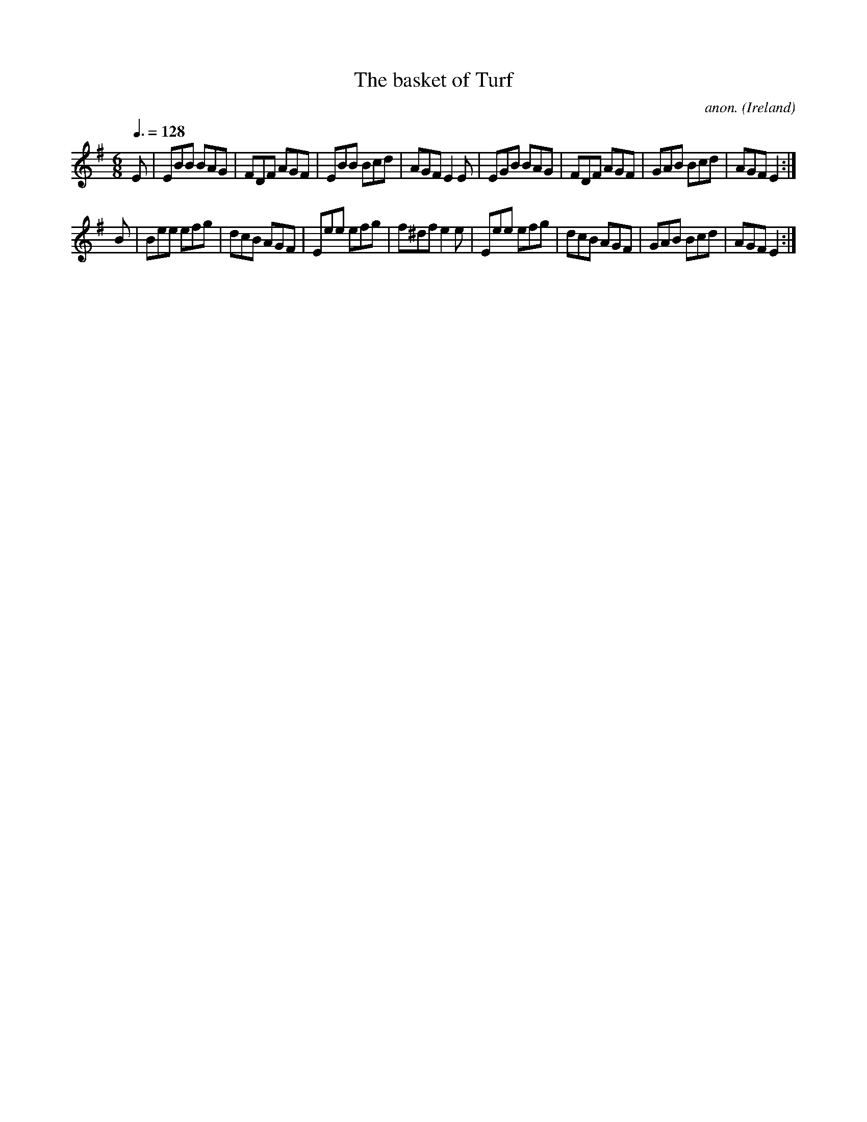 X:32
T:The basket of Turf
C:anon.
O:Ireland
B:Francis O'Neill: "The Dance Music of Ireland" (1907) no. 32
R:Double jig
Z:Transcribed by Frank Nordberg - http://www.musicaviva.com
F:http://www.musicaviva.com/abc/tunes/ireland/oneill-1001/0032/oneill-1001-0032-1.abc
M:6/8
L:1/8
Q:3/8=128
K:Em
E|EBB BAG|FDF AGF|EBB Bcd|AGF E2E|EGB BAG|FDF AGF|GAB Bcd|AGF E2:|
B|Bee efg|dcB AGF|Eee efg|f^df e2e|Eee efg|dcB AGF|GAB Bcd|AGF E2:|
W:
W:
%
%
